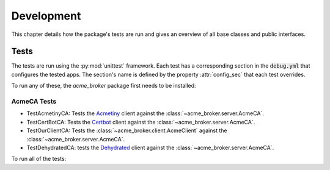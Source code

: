 Development
===========

This chapter details how the package's tests are run and gives an overview of all base classes and public interfaces.

Tests
#####

The tests are run using the :py:mod:`unittest` framework.
Each test has a corresponding section in the :code:`debug.yml` that configures the tested apps.
The section's name is defined by the property :attr:`config_sec` that each test overrides.

To run any of these, the *acme_broker* package first needs to be installed:

.. code-block:: bash
    :substitutions:

    git clone |GIT_URL|
    cd acme-broker/
    pip install .

AcmeCA Tests
------------

* TestAcmetinyCA: Tests the `Acmetiny <https://github.com/diafygi/acme-tiny>`_ client against the :class:`~acme_broker.server.AcmeCA`.
* TestCertBotCA: Tests the `Certbot <https://github.com/certbot/certbot>`_ client against the :class:`~acme_broker.server.AcmeCA`.
* TestOurClientCA: Tests the :class:`~acme_broker.client.AcmeClient` against the :class:`~acme_broker.server.AcmeCA`.
* TestDehydratedCA: tests the `Dehydrated <https://github.com/dehydrated-io/dehydrated>`_ client against the :class:`~acme_broker.server.AcmeCA`.

To run all of the tests:

.. code-block:: bash
    :substitutions:

    mkdir /tmp/dehydrated
    curl https://raw.githubusercontent.com/dehydrated-io/dehydrated/master/dehydrated -o /tmp/dehydrated/dehydrated
    chmod +x /tmp/dehydrated/dehydrated
    cd tests
    python -m unittest test_ca.py
